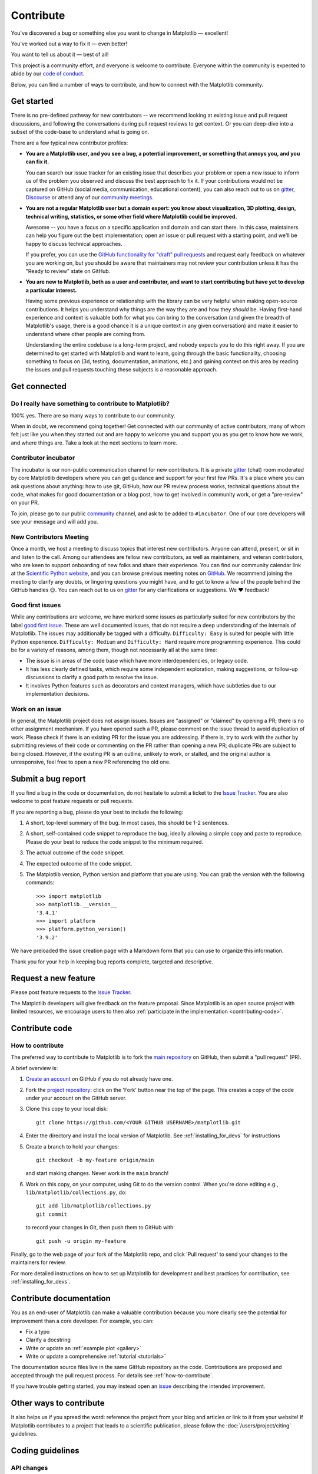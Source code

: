 .. redirect-from:: /devel/contributing

.. _contributing:

==========
Contribute
==========

You've discovered a bug or something else you want to change
in Matplotlib — excellent!

You've worked out a way to fix it — even better!

You want to tell us about it — best of all!

This project is a community effort, and everyone is welcome to contribute. Everyone
within the community is expected to abide by our `code of conduct
<https://github.com/matplotlib/matplotlib/blob/main/CODE_OF_CONDUCT.md>`_.

Below, you can find a number of ways to contribute, and how to connect with the
Matplotlib community.

.. _start-contributing:

Get started
===========

There is no pre-defined pathway for new contributors -- we recommend looking at
existing issue and pull request discussions, and following the conversations
during pull request reviews to get context. Or you can deep-dive into a subset
of the code-base to understand what is going on.

There are a few typical new contributor profiles:

* **You are a Matplotlib user, and you see a bug, a potential improvement, or
  something that annoys you, and you can fix it.**

  You can search our issue tracker for an existing issue that describes your problem or
  open a new issue to inform us of the problem you observed and discuss the best approach
  to fix it. If your contributions would not be captured on GitHub (social media,
  communication, educational content), you can also reach out to us on gitter_,
  `Discourse <https://discourse.matplotlib.org/>`__ or attend any of our `community
  meetings <https://scientific-python.org/calendars>`__.

* **You are not a regular Matplotlib user but a domain expert: you know about
  visualization, 3D plotting, design, technical writing, statistics, or some
  other field where Matplotlib could be improved.**

  Awesome -- you have a focus on a specific application and domain and can
  start there. In this case, maintainers can help you figure out the best
  implementation; open an issue or pull request with a starting point, and we'll
  be happy to discuss technical approaches.

  If you prefer, you can use the `GitHub functionality for "draft" pull requests
  <https://docs.github.com/en/pull-requests/collaborating-with-pull-requests/proposing-changes-to-your-work-with-pull-requests/changing-the-stage-of-a-pull-request#converting-a-pull-request-to-a-draft>`__
  and request early feedback on whatever you are working on, but you should be
  aware that maintainers may not review your contribution unless it has the
  "Ready to review" state on GitHub.

* **You are new to Matplotlib, both as a user and contributor, and want to start
  contributing but have yet to develop a particular interest.**

  Having some previous experience or relationship with the library can be very
  helpful when making open-source contributions. It helps you understand why
  things are the way they are and how they *should* be. Having first-hand
  experience and context is valuable both for what you can bring to the
  conversation (and given the breadth of Matplotlib's usage, there is a good
  chance it is a unique context in any given conversation) and make it easier to
  understand where other people are coming from.

  Understanding the entire codebase is a long-term project, and nobody expects
  you to do this right away. If you are determined to get started with
  Matplotlib and want to learn, going through the basic functionality,
  choosing something to focus on (3d, testing, documentation, animations, etc.)
  and gaining context on this area by reading the issues and pull requests
  touching these subjects is a reasonable approach.

.. _get_connected:

Get connected
=============

Do I really have something to contribute to Matplotlib?
-------------------------------------------------------

100% yes. There are so many ways to contribute to our community.

When in doubt, we recommend going together! Get connected with our community of
active contributors, many of whom felt just like you when they started out and
are happy to welcome you and support you as you get to know how we work, and
where things are. Take a look at the next sections to learn more.

Contributor incubator
---------------------

The incubator is our non-public communication channel for new contributors. It
is a private gitter_ (chat) room moderated by core Matplotlib developers where
you can get guidance and support for your first few PRs. It's a place where you
can ask questions about anything: how to use git, GitHub, how our PR review
process works, technical questions about the code, what makes for good
documentation or a blog post, how to get involved in community work, or get a
"pre-review" on your PR.

To join, please go to our public community_ channel, and ask to be added to
``#incubator``. One of our core developers will see your message and will add you.

New Contributors Meeting
------------------------

Once a month, we host a meeting to discuss topics that interest new
contributors. Anyone can attend, present, or sit in and listen to the call.
Among our attendees are fellow new contributors, as well as maintainers, and
veteran contributors, who are keen to support onboarding of new folks and
share their experience. You can find our community calendar link at the
`Scientific Python website <https://scientific-python.org/calendars/>`_, and
you can browse previous meeting notes on `GitHub
<https://github.com/matplotlib/ProjectManagement/tree/master/new_contributor_meeting>`_.
We recommend joining the meeting to clarify any doubts, or lingering
questions you might have, and to get to know a few of the people behind the
GitHub handles 😉. You can reach out to us on gitter_ for any clarifications or
suggestions. We ❤ feedback!

.. _new_contributors:

Good first issues
-----------------

While any contributions are welcome, we have marked some issues as
particularly suited for new contributors by the label `good first issue
<https://github.com/matplotlib/matplotlib/labels/good%20first%20issue>`_. These
are well documented issues, that do not require a deep understanding of the
internals of Matplotlib. The issues may additionally be tagged with a
difficulty. ``Difficulty: Easy`` is suited for people with little Python
experience. ``Difficulty: Medium`` and ``Difficulty: Hard`` require more
programming experience. This could be for a variety of reasons, among them,
though not necessarily all at the same time:

- The issue is in areas of the code base which have more interdependencies,
  or legacy code.
- It has less clearly defined tasks, which require some independent
  exploration, making suggestions, or follow-up discussions to clarify a good
  path to resolve the issue.
- It involves Python features such as decorators and context managers, which
  have subtleties due to our implementation decisions.

.. _managing_issues_prs:

Work on an issue
----------------

In general, the Matplotlib project does not assign issues. Issues are
"assigned" or "claimed" by opening a PR; there is no other assignment
mechanism. If you have opened such a PR, please comment on the issue thread to
avoid duplication of work. Please check if there is an existing PR for the
issue you are addressing. If there is, try to work with the author by
submitting reviews of their code or commenting on the PR rather than opening
a new PR; duplicate PRs are subject to being closed.  However, if the existing
PR is an outline, unlikely to work, or stalled, and the original author is
unresponsive, feel free to open a new PR referencing the old one.

.. _submitting-a-bug-report:

Submit a bug report
===================

If you find a bug in the code or documentation, do not hesitate to submit a
ticket to the
`Issue Tracker <https://github.com/matplotlib/matplotlib/issues>`_. You are
also welcome to post feature requests or pull requests.

If you are reporting a bug, please do your best to include the following:

1. A short, top-level summary of the bug. In most cases, this should be 1-2
   sentences.

2. A short, self-contained code snippet to reproduce the bug, ideally allowing
   a simple copy and paste to reproduce. Please do your best to reduce the code
   snippet to the minimum required.

3. The actual outcome of the code snippet.

4. The expected outcome of the code snippet.

5. The Matplotlib version, Python version and platform that you are using. You
   can grab the version with the following commands::

      >>> import matplotlib
      >>> matplotlib.__version__
      '3.4.1'
      >>> import platform
      >>> platform.python_version()
      '3.9.2'

We have preloaded the issue creation page with a Markdown form that you can
use to organize this information.

Thank you for your help in keeping bug reports complete, targeted and descriptive.

.. _request-a-new-feature:

Request a new feature
=====================

Please post feature requests to the
`Issue Tracker <https://github.com/matplotlib/matplotlib/issues>`_.

The Matplotlib developers will give feedback on the feature proposal. Since
Matplotlib is an open source project with limited resources, we encourage
users to then also
:ref:`participate in the implementation <contributing-code>`.

.. _contributing-code:

Contribute code
===============

.. _how-to-contribute:

How to contribute
-----------------

The preferred way to contribute to Matplotlib is to fork the `main
repository <https://github.com/matplotlib/matplotlib/>`__ on GitHub,
then submit a "pull request" (PR).

A brief overview is:

1. `Create an account <https://github.com/join>`_ on GitHub if you do not
   already have one.

2. Fork the `project repository <https://github.com/matplotlib/matplotlib>`_:
   click on the 'Fork' button near the top of the page. This creates a copy of
   the code under your account on the GitHub server.

3. Clone this copy to your local disk::

      git clone https://github.com/<YOUR GITHUB USERNAME>/matplotlib.git

4. Enter the directory and install the local version of Matplotlib.
   See :ref:`installing_for_devs` for instructions

5. Create a branch to hold your changes::

      git checkout -b my-feature origin/main

   and start making changes. Never work in the ``main`` branch!

6. Work on this copy, on your computer, using Git to do the version control.
   When you're done editing e.g., ``lib/matplotlib/collections.py``, do::

      git add lib/matplotlib/collections.py
      git commit

   to record your changes in Git, then push them to GitHub with::

      git push -u origin my-feature

Finally, go to the web page of your fork of the Matplotlib repo, and click
'Pull request' to send your changes to the maintainers for review.

For more detailed instructions on how to set up Matplotlib for development and
best practices for contribution, see :ref:`installing_for_devs`.


.. _contributing_documentation:

Contribute documentation
========================

You as an end-user of Matplotlib can make a valuable contribution because you
more clearly see the potential for improvement than a core developer. For example, you can:

- Fix a typo
- Clarify a docstring
- Write or update an :ref:`example plot <gallery>`
- Write or update a comprehensive :ref:`tutorial <tutorials>`

The documentation source files live in the same GitHub repository as the code.
Contributions are proposed and accepted through the pull request process.
For details see :ref:`how-to-contribute`.

If you have trouble getting started, you may instead open an `issue`_
describing the intended improvement.

.. _issue: https://github.com/matplotlib/matplotlib/issues

.. seealso::
  * :ref:`documenting-matplotlib`

.. _other_ways_to_contribute:

Other ways to contribute
========================

It also helps us if you spread the word: reference the project from your blog
and articles or link to it from your website!  If Matplotlib contributes to a
project that leads to a scientific publication, please follow the
:doc:`/users/project/citing` guidelines.

.. _coding_guidelines:

Coding guidelines
=================

API changes
-----------

API consistency and stability are of great value. Therefore, API changes
(e.g. signature changes, behavior changes, removals) will only be conducted
if the added benefit is worth the user effort for adapting.

Because we are a visualization library our primary output is the final
visualization the user sees.  Thus it is our :ref:`long standing
<color_changes>` policy that the appearance of the figure is part of the API
and any changes, either semantic or esthetic, will be treated as a
backwards-incompatible API change.

API changes in Matplotlib have to be performed following the deprecation process
below, except in very rare circumstances as deemed necessary by the development team.
This ensures that users are notified before the change will take effect and thus
prevents unexpected breaking of code.

Rules
~~~~~

- Deprecations are targeted at the next point.release (e.g. 3.x)
- Deprecated API is generally removed two point-releases after introduction
  of the deprecation. Longer deprecations can be imposed by core developers on
  a case-by-case basis to give more time for the transition
- The old API must remain fully functional during the deprecation period
- If alternatives to the deprecated API exist, they should be available
  during the deprecation period
- If in doubt, decisions about API changes are finally made by the
  API consistency lead developer

Introducing
~~~~~~~~~~~

1. Announce the deprecation in a new file
   :file:`doc/api/next_api_changes/deprecations/99999-ABC.rst` where ``99999``
   is the pull request number and ``ABC`` are the contributor's initials.
2. If possible, issue a `~matplotlib.MatplotlibDeprecationWarning` when the
   deprecated API is used. There are a number of helper tools for this:

   - Use ``_api.warn_deprecated()`` for general deprecation warnings
   - Use the decorator ``@_api.deprecated`` to deprecate classes, functions,
     methods, or properties
   - Use the decorator ``@_api.deprecate_privatize_attribute`` to deprecate
     attributes while keeping the internal private version.
   - To warn on changes of the function signature, use the decorators
     ``@_api.delete_parameter``, ``@_api.rename_parameter``, and
     ``@_api.make_keyword_only``

   All these helpers take a first parameter *since*, which should be set to
   the next point release, e.g. "3.x".

   You can use standard rst cross references in *alternative*.

3. Make appropriate changes to the type hints in the associated ``.pyi`` file.
   The general guideline is to match runtime reported behavior.

  - Items marked with ``@_api.deprecated`` or ``@_api.deprecate_privatize_attribute``
    are generally kept during the expiry period, and thus no changes are needed on
    introduction.
  - Items decorated with ``@_api.rename_parameter`` or ``@_api.make_keyword_only``
    report the *new* (post deprecation) signature at runtime, and thus *should* be
    updated on introduction.
  - Items decorated with ``@_api.delete_parameter`` should include a default value hint
    for the deleted parameter, even if it did not previously have one (e.g.
    ``param: <type> = ...``). Even so, the decorator changes the default value to a
    sentinel value which should not be included in the type stub. Thus, Mypy Stubtest
    needs to be informed of the inconsistency by placing the method into
    ``ci/mypy-stubtest-allowlist.txt`` under a heading indicating the deprecation
    version number.

Expiring
~~~~~~~~

1. Announce the API changes in a new file
   :file:`doc/api/next_api_changes/[kind]/99999-ABC.rst` where ``99999``
   is the pull request number and ``ABC`` are the contributor's initials, and
   ``[kind]`` is one of the folders :file:`behavior`, :file:`development`,
   :file:`removals`. See :file:`doc/api/next_api_changes/README.rst` for more
   information. For the content, you can usually copy the deprecation notice
   and adapt it slightly.
2. Change the code functionality and remove any related deprecation warnings.
3. Make appropriate changes to the type hints in the associated ``.pyi`` file.

  - Items marked with ``@_api.deprecated`` or ``@_api.deprecate_privatize_attribute``
    are to be removed on expiry.
  - Items decorated with ``@_api.rename_parameter`` or ``@_api.make_keyword_only``
    will have been updated at introduction.
  - Items decorated with ``@_api.delete_parameter`` will need to be updated to the
    final signature, in the same way as the ``.py`` file signature is updated.
    The entry in ``ci/mypy-stubtest-allowlist.txt`` should be removed.
  - Any other entries in ``ci/mypy-stubtest-allowlist.txt`` under a versions
    deprecations should be double checked, as only ``delete_parameter`` should normally
    require that mechanism for deprecation. For removed items that were not in the stub
    file, only deleting from the allowlist is required.

Adding new API
--------------

Every new function, parameter and attribute that is not explicitly marked as
private (i.e., starts with an underscore) becomes part of Matplotlib's public
API. As discussed above, changing the existing API is cumbersome. Therefore,
take particular care when adding new API:

- Mark helper functions and internal attributes as private by prefixing them
  with an underscore.
- Carefully think about good names for your functions and variables.
- Try to adopt patterns and naming conventions from existing parts of the
  Matplotlib API.
- Consider making as many arguments keyword-only as possible. See also
  `API Evolution the Right Way -- Add Parameters Compatibly`__.

  __ https://emptysqua.re/blog/api-evolution-the-right-way/#adding-parameters


New modules and files: installation
-----------------------------------

* If you have added new files or directories, or reorganized existing
  ones, make sure the new files are included in the match patterns in
  in *package_data* in :file:`setupext.py`.
* New modules *may* be typed inline or using parallel stub file like existing modules.

C/C++ extensions
----------------

* Extensions may be written in C or C++.

* Code style should conform to PEP7 (understanding that PEP7 doesn't
  address C++, but most of its admonitions still apply).

* Python/C interface code should be kept separate from the core C/C++
  code.  The interface code should be named :file:`FOO_wrap.cpp` or
  :file:`FOO_wrapper.cpp`.

* Header file documentation (aka docstrings) should be in Numpydoc
  format.  We don't plan on using automated tools for these
  docstrings, and the Numpydoc format is well understood in the
  scientific Python community.

* C/C++ code in the :file:`extern/` directory is vendored, and should be kept
  close to upstream whenever possible.  It can be modified to fix bugs or
  implement new features only if the required changes cannot be made elsewhere
  in the codebase.  In particular, avoid making style fixes to it.

.. _keyword-argument-processing:

Keyword argument processing
---------------------------

Matplotlib makes extensive use of ``**kwargs`` for pass-through customizations
from one function to another.  A typical example is
`~matplotlib.axes.Axes.text`.  The definition of `matplotlib.pyplot.text` is a
simple pass-through to `matplotlib.axes.Axes.text`::

  # in pyplot.py
  def text(x, y, s, fontdict=None, **kwargs):
      return gca().text(x, y, s, fontdict=fontdict, **kwargs)

`matplotlib.axes.Axes.text` (simplified for illustration) just
passes all ``args`` and ``kwargs`` on to ``matplotlib.text.Text.__init__``::

  # in axes/_axes.py
  def text(self, x, y, s, fontdict=None, **kwargs):
      t = Text(x=x, y=y, text=s, **kwargs)

and ``matplotlib.text.Text.__init__`` (again, simplified)
just passes them on to the `matplotlib.artist.Artist.update` method::

  # in text.py
  def __init__(self, x=0, y=0, text='', **kwargs):
      super().__init__()
      self.update(kwargs)

``update`` does the work looking for methods named like
``set_property`` if ``property`` is a keyword argument.  i.e., no one
looks at the keywords, they just get passed through the API to the
artist constructor which looks for suitably named methods and calls
them with the value.

As a general rule, the use of ``**kwargs`` should be reserved for
pass-through keyword arguments, as in the example above.  If all the
keyword args are to be used in the function, and not passed
on, use the key/value keyword args in the function definition rather
than the ``**kwargs`` idiom.

In some cases, you may want to consume some keys in the local
function, and let others pass through.  Instead of popping arguments to
use off ``**kwargs``, specify them as keyword-only arguments to the local
function.  This makes it obvious at a glance which arguments will be
consumed in the function.  For example, in
:meth:`~matplotlib.axes.Axes.plot`, ``scalex`` and ``scaley`` are
local arguments and the rest are passed on as
:meth:`~matplotlib.lines.Line2D` keyword arguments::

  # in axes/_axes.py
  def plot(self, *args, scalex=True, scaley=True, **kwargs):
      lines = []
      for line in self._get_lines(*args, **kwargs):
          self.add_line(line)
          lines.append(line)

.. _using_logging:

Using logging for debug messages
--------------------------------

Matplotlib uses the standard Python `logging` library to write verbose
warnings, information, and debug messages. Please use it! In all those places
you write `print` calls to do your debugging, try using `logging.debug`
instead!


To include `logging` in your module, at the top of the module, you need to
``import logging``.  Then calls in your code like::

  _log = logging.getLogger(__name__)  # right after the imports

  # code
  # more code
  _log.info('Here is some information')
  _log.debug('Here is some more detailed information')

will log to a logger named ``matplotlib.yourmodulename``.

If an end-user of Matplotlib sets up `logging` to display at levels more
verbose than ``logging.WARNING`` in their code with the Matplotlib-provided
helper::

  plt.set_loglevel("debug")

or manually with ::

  import logging
  logging.basicConfig(level=logging.DEBUG)
  import matplotlib.pyplot as plt

Then they will receive messages like

.. code-block:: none

   DEBUG:matplotlib.backends:backend MacOSX version unknown
   DEBUG:matplotlib.yourmodulename:Here is some information
   DEBUG:matplotlib.yourmodulename:Here is some more detailed information

Avoid using pre-computed strings (``f-strings``, ``str.format``,etc.) for logging because
of security and performance issues, and because they interfere with style handlers. For
example, use ``_log.error('hello %s', 'world')``  rather than ``_log.error('hello
{}'.format('world'))`` or ``_log.error(f'hello {s}')``.

Which logging level to use?
~~~~~~~~~~~~~~~~~~~~~~~~~~~

There are five levels at which you can emit messages.

- `logging.critical` and `logging.error` are really only there for errors that
  will end the use of the library but not kill the interpreter.
- `logging.warning` and `._api.warn_external` are used to warn the user,
  see below.
- `logging.info` is for information that the user may want to know if the
  program behaves oddly. They are not displayed by default. For instance, if
  an object isn't drawn because its position is ``NaN``, that can usually
  be ignored, but a mystified user could call
  ``logging.basicConfig(level=logging.INFO)`` and get an error message that
  says why.
- `logging.debug` is the least likely to be displayed, and hence can be the
  most verbose.  "Expected" code paths (e.g., reporting normal intermediate
  steps of layouting or rendering) should only log at this level.

By default, `logging` displays all log messages at levels higher than
``logging.WARNING`` to `sys.stderr`.

The `logging tutorial`_ suggests that the difference between `logging.warning`
and `._api.warn_external` (which uses `warnings.warn`) is that
`._api.warn_external` should be used for things the user must change to stop
the warning (typically in the source), whereas `logging.warning` can be more
persistent. Moreover, note that `._api.warn_external` will by default only
emit a given warning *once* for each line of user code, whereas
`logging.warning` will display the message every time it is called.

By default, `warnings.warn` displays the line of code that has the ``warn``
call. This usually isn't more informative than the warning message itself.
Therefore, Matplotlib uses `._api.warn_external` which uses `warnings.warn`,
but goes up the stack and displays the first line of code outside of
Matplotlib. For example, for the module::

    # in my_matplotlib_module.py
    import warnings

    def set_range(bottom, top):
        if bottom == top:
            warnings.warn('Attempting to set identical bottom==top')

running the script::

    from matplotlib import my_matplotlib_module
    my_matplotlib_module.set_range(0, 0)  # set range

will display

.. code-block:: none

    UserWarning: Attempting to set identical bottom==top
    warnings.warn('Attempting to set identical bottom==top')

Modifying the module to use `._api.warn_external`::

    from matplotlib import _api

    def set_range(bottom, top):
        if bottom == top:
            _api.warn_external('Attempting to set identical bottom==top')

and running the same script will display

.. code-block:: none

   UserWarning: Attempting to set identical bottom==top
   my_matplotlib_module.set_range(0, 0)  # set range

.. _logging tutorial: https://docs.python.org/3/howto/logging.html#logging-basic-tutorial
.. _gitter: https://gitter.im/matplotlib/matplotlib
.. _community: https://gitter.im/matplotlib/community
